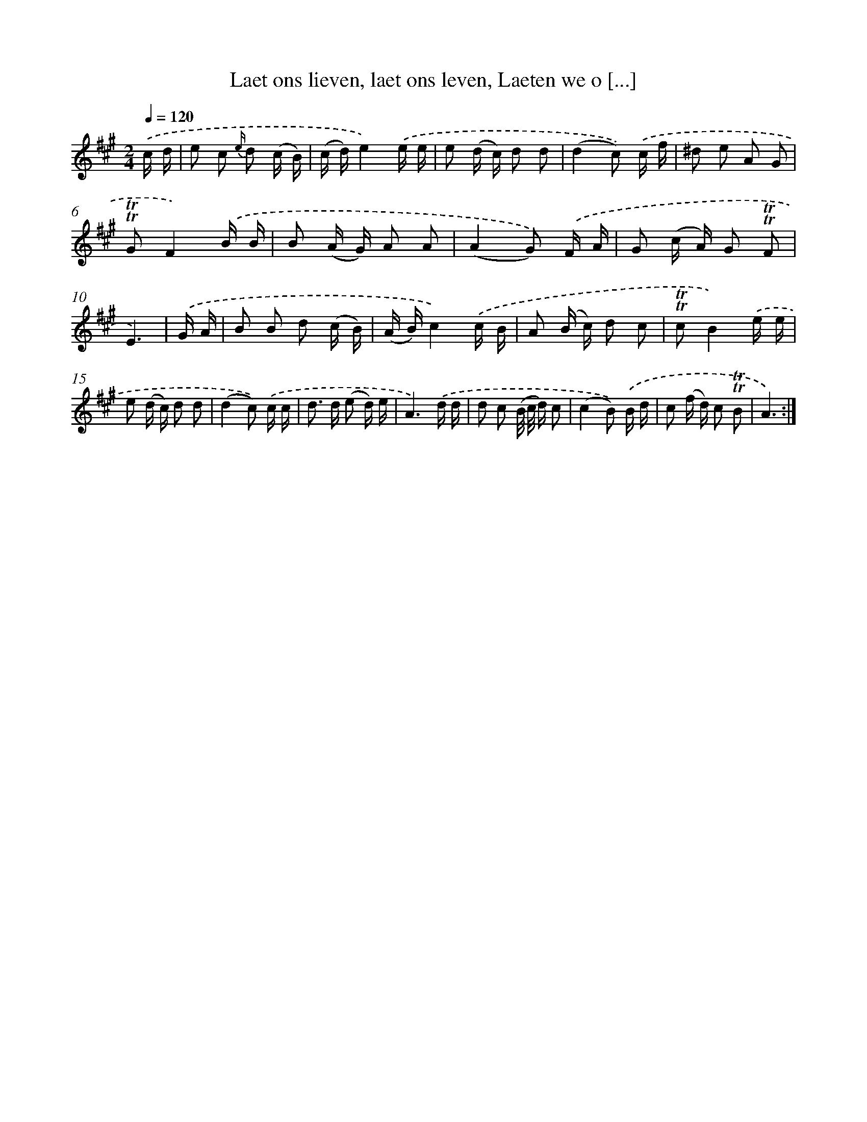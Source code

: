 X: 16355
T: Laet ons lieven, laet ons leven, Laeten we o [...]
%%abc-version 2.0
%%abcx-abcm2ps-target-version 5.9.1 (29 Sep 2008)
%%abc-creator hum2abc beta
%%abcx-conversion-date 2018/11/01 14:38:02
%%humdrum-veritas 1360982449
%%humdrum-veritas-data 1987175350
%%continueall 1
%%barnumbers 0
L: 1/16
M: 2/4
Q: 1/4=120
K: A clef=treble
.('c d [I:setbarnb 1]|
e2 c2 {e/} d2 (c B) |
(c d)e4).('e e |
e2 (d c) d2 d2 |
(d4c2)) .('c f |
^d2 e2 A2 G2 |
!trill!!trill!G2F4).('B B |
B2 (A G) A2 A2 |
(A4G2)) .('F A |
G2 (c A) G2 !trill!!trill!F2 |
E6) |
.('G A [I:setbarnb 11]|
B2 B2 d2 (c B) |
(A B)c4).('c B |
A2 (B c) d2 c2 |
!trill!!trill!c2B4).('e e |
e2 (d c) d2 d2 |
(d4c2)) .('c c |
d2> d2 (e2 d) e |
A6).('d d |
d2 c2 (B/ c/ d) c2 |
(c4B2)) .('B d |
c2 (f d) c2 !trill!!trill!B2 |
A6) :|]
